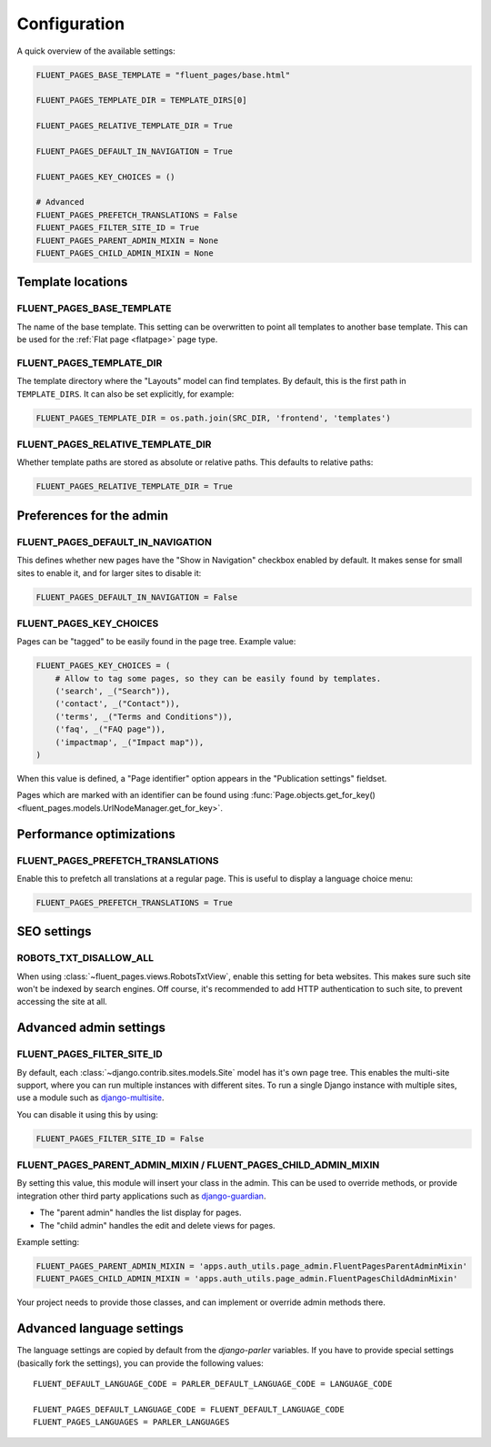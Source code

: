 .. _configuration:

Configuration
=============

A quick overview of the available settings:

.. code-block:: python

    FLUENT_PAGES_BASE_TEMPLATE = "fluent_pages/base.html"

    FLUENT_PAGES_TEMPLATE_DIR = TEMPLATE_DIRS[0]

    FLUENT_PAGES_RELATIVE_TEMPLATE_DIR = True

    FLUENT_PAGES_DEFAULT_IN_NAVIGATION = True

    FLUENT_PAGES_KEY_CHOICES = ()

    # Advanced
    FLUENT_PAGES_PREFETCH_TRANSLATIONS = False
    FLUENT_PAGES_FILTER_SITE_ID = True
    FLUENT_PAGES_PARENT_ADMIN_MIXIN = None
    FLUENT_PAGES_CHILD_ADMIN_MIXIN = None


Template locations
------------------

.. _FLUENT_PAGES_BASE_TEMPLATE:

FLUENT_PAGES_BASE_TEMPLATE
~~~~~~~~~~~~~~~~~~~~~~~~~~

The name of the base template. This setting can be overwritten to point all templates to another base template.
This can be used for the :ref:`Flat page <flatpage>` page type.


.. _FLUENT_PAGES_TEMPLATE_DIR:

FLUENT_PAGES_TEMPLATE_DIR
~~~~~~~~~~~~~~~~~~~~~~~~~

The template directory where the "Layouts" model can find templates.
By default, this is the first path in ``TEMPLATE_DIRS``. It can also be set explicitly, for example:

.. code-block:: python

    FLUENT_PAGES_TEMPLATE_DIR = os.path.join(SRC_DIR, 'frontend', 'templates')


.. _FLUENT_PAGES_RELATIVE_TEMPLATE_DIR:

FLUENT_PAGES_RELATIVE_TEMPLATE_DIR
~~~~~~~~~~~~~~~~~~~~~~~~~~~~~~~~~~

Whether template paths are stored as absolute or relative paths.
This defaults to relative paths:

.. code-block:: python

    FLUENT_PAGES_RELATIVE_TEMPLATE_DIR = True


Preferences for the admin
-------------------------

.. _FLUENT_PAGES_DEFAULT_IN_NAVIGATION:

FLUENT_PAGES_DEFAULT_IN_NAVIGATION
~~~~~~~~~~~~~~~~~~~~~~~~~~~~~~~~~~

This defines whether new pages have the "Show in Navigation" checkbox enabled by default.
It makes sense for small sites to enable it, and for larger sites to disable it:

.. code-block:: python

    FLUENT_PAGES_DEFAULT_IN_NAVIGATION = False


.. _FLUENT_PAGES_KEY_CHOICES:

FLUENT_PAGES_KEY_CHOICES
~~~~~~~~~~~~~~~~~~~~~~~~

Pages can be "tagged" to be easily found in the page tree.
Example value:

.. code-block:: python

    FLUENT_PAGES_KEY_CHOICES = (
        # Allow to tag some pages, so they can be easily found by templates.
        ('search', _("Search")),
        ('contact', _("Contact")),
        ('terms', _("Terms and Conditions")),
        ('faq', _("FAQ page")),
        ('impactmap', _("Impact map")),
    )

When this value is defined, a "Page identifier" option appears in the "Publication settings" fieldset.

Pages which are marked with an identifier can be found
using :func:`Page.objects.get_for_key() <fluent_pages.models.UrlNodeManager.get_for_key>`.


Performance optimizations
-------------------------


.. _FLUENT_PAGES_PREFETCH_TRANSLATIONS:

FLUENT_PAGES_PREFETCH_TRANSLATIONS
~~~~~~~~~~~~~~~~~~~~~~~~~~~~~~~~~~

Enable this to prefetch all translations at a regular page.
This is useful to display a language choice menu:

.. code-block:: python

    FLUENT_PAGES_PREFETCH_TRANSLATIONS = True


SEO settings
------------

.. _ROBOTS_TXT_DISALLOW_ALL:

ROBOTS_TXT_DISALLOW_ALL
~~~~~~~~~~~~~~~~~~~~~~~

When using :class:`~fluent_pages.views.RobotsTxtView`, enable this setting for beta websites.
This makes sure such site won't be indexed by search engines.
Off course, it's recommended to add HTTP authentication to such site,
to prevent accessing the site at all.


Advanced admin settings
-----------------------


.. _FLUENT_PAGES_FILTER_SITE_ID:

FLUENT_PAGES_FILTER_SITE_ID
~~~~~~~~~~~~~~~~~~~~~~~~~~~

By default, each :class:`~django.contrib.sites.models.Site` model has it's own page tree.
This enables the multi-site support, where you can run multiple instances with different sites.
To run a single Django instance with multiple sites, use a module such as django-multisite_.

You can disable it using this by using:

.. code-block:: python

    FLUENT_PAGES_FILTER_SITE_ID = False


.. _FLUENT_PAGES_PARENT_ADMIN_MIXIN:
.. _FLUENT_PAGES_CHILD_ADMIN_MIXIN:

FLUENT_PAGES_PARENT_ADMIN_MIXIN / FLUENT_PAGES_CHILD_ADMIN_MIXIN
~~~~~~~~~~~~~~~~~~~~~~~~~~~~~~~~~~~~~~~~~~~~~~~~~~~~~~~~~~~~~~~~

By setting this value, this module will insert your class in the admin.
This can be used to override methods, or provide integration other
third party applications such as django-guardian_.

* The "parent admin" handles the list display for pages.
* The "child admin" handles the edit and delete views for pages.

Example setting:

.. code-block:: python

    FLUENT_PAGES_PARENT_ADMIN_MIXIN = 'apps.auth_utils.page_admin.FluentPagesParentAdminMixin'
    FLUENT_PAGES_CHILD_ADMIN_MIXIN = 'apps.auth_utils.page_admin.FluentPagesChildAdminMixin'

Your project needs to provide those classes,
and can implement or override admin methods there.


Advanced language settings
--------------------------

The language settings are copied by default from the *django-parler* variables.
If you have to provide special settings (basically fork the settings),
you can provide the following values::

    FLUENT_DEFAULT_LANGUAGE_CODE = PARLER_DEFAULT_LANGUAGE_CODE = LANGUAGE_CODE

    FLUENT_PAGES_DEFAULT_LANGUAGE_CODE = FLUENT_DEFAULT_LANGUAGE_CODE
    FLUENT_PAGES_LANGUAGES = PARLER_LANGUAGES


.. _django-guardian: https://github.com/lukaszb/django-guardian
.. _django-multisite: https://github.com/ecometrica/django-multisite
